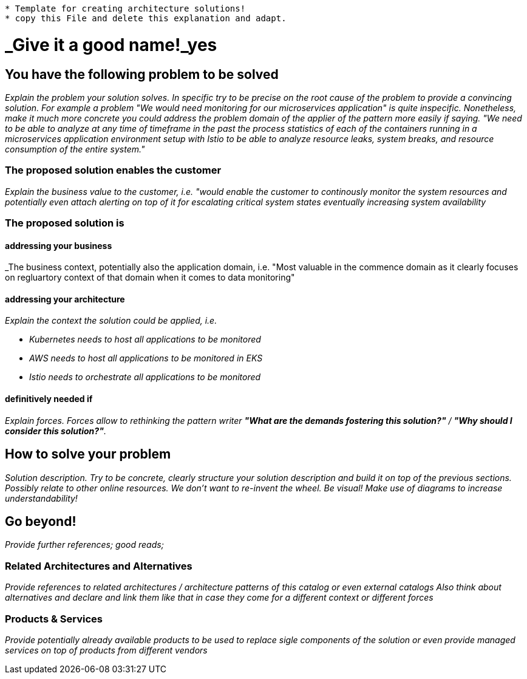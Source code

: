 //Category=coolCategory
//Products=A cool product;Coolest product
//Maturity level=Initial

----

* Template for creating architecture solutions!
* copy this File and delete this explanation and adapt.

----

= _Give it a good name!_yes

== You have the following problem to be solved
_Explain the problem your solution solves. In specific try to be precise on the root cause of the problem to provide a convincing solution. For example a problem "We would need monitoring for our microservices application" is quite inspecific. Nonetheless, make it much more concrete you could address the problem domain of the applier of the pattern more easily if saying. "We need to be able to analyze at any time of timeframe in the past the process statistics of each of the containers running in a microservices application environment setup with Istio to be able to analyze resource leaks, system breaks, and resource consumption of the entire system."_

=== The proposed solution enables the customer
_Explain the business value to the customer, i.e. "would enable the customer to continously monitor the system resources and potentially even attach alerting on top of it for escalating critical system states eventually increasing system availability_

=== The proposed solution is

==== addressing your business
_The business context, potentially also the application domain, i.e. "Most valuable in the commence domain as it clearly focuses on regluartory context of that domain when it comes to data monitoring"

==== addressing your architecture
_Explain the context the solution could be applied, i.e._

* _Kubernetes needs to host all applications to be monitored_
* _AWS needs to host all applications to be monitored in EKS_
* _Istio needs to orchestrate all applications to be monitored_

==== definitively needed if
_Explain forces. Forces allow to rethinking the pattern writer *"What are the demands fostering this solution?"* / *"Why should I consider this solution?"*._

== How to solve your problem
_Solution description. Try to be concrete, clearly structure your solution description and build it on top of the previous sections._
_Possibly relate to other online resources. We don't want to re-invent the wheel._
_Be visual! Make use of diagrams to increase understandability!_

== Go beyond!
_Provide further references; good reads;_

=== Related Architectures and Alternatives
_Provide references to related architectures / architecture patterns of this catalog or even external catalogs_
_Also think about alternatives and declare and link them like that in case they come for a different context or different forces_

=== Products & Services
_Provide potentially already available products to be used to replace sigle components of the solution or even provide managed services on top of products from different vendors_
